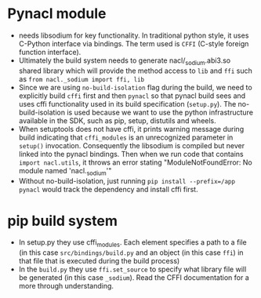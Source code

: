 * Pynacl module
- needs libsodium for key functionality. In traditional python style,
  it uses C-Python interface via bindings. The term used is ~CFFI~
  (C-style foreign function interface).
- Ultimately the build system needs to generate nacl/_sodium.abi3.so
  shared library which will provide the method access to ~lib~ and
  ~ffi~ such as ~from nacl._sodium import ffi, lib~
- Since we are using ~no-build-isolation~ flag during the build, we
  need to explicitly build ~cffi~ first and then ~pynacl~ so that
  pynacl build sees and uses cffi functionality used in its build
  specification (~setup.py~). The no-build-isolation is used because
  we want to use the python infrastructure available in the SDK, such
  as pip, setup, distutils and wheels.
- When setuptools does not have cffi, it prints warning message during
  build indicating that ~cffi_modules~ is an unrecognized parameter in
  ~setup()~ invocation. Consequently the libsodium is compiled but
  never linked into the pynacl bindings. Then when we run code that
  contains ~import nacl.utils~, it throws an error stating
  "ModuleNotFoundError: No module named 'nacl._sodium'"
- Without no-build-isolation, just running
  ~pip install --prefix=/app pynacl~ would track the dependency and
  install cffi first.

* pip build system
- In setup.py they use cffi_modules. Each element specifies a path to
  a file (in this case ~src/bindings/build.py~ and an object (in this
  case ~ffi~) in that file that is executed during the build process)
- In the ~build.py~ they use ~ffi.set_source~ to specify what library
  file will be generated (in this case ~_sodium~). Read the CFFI
  documentation for a more through understanding.
